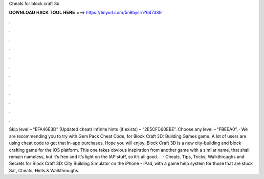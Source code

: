 Cheats for block craft 3d

𝐃𝐎𝐖𝐍𝐋𝐎𝐀𝐃 𝐇𝐀𝐂𝐊 𝐓𝐎𝐎𝐋 𝐇𝐄𝐑𝐄 ===> https://tinyurl.com/5n9bysrn?647389

.

.

.

.

.

.

.

.

.

.

.

.

Skip level – “EFA46E3D” (Updated cheat) Infinite hints (if exists) – “2E5CFD60EBE”. Choose any level – “FBEEA0”. · We are recommending you to try with Gem Pack Cheat Code, for Block Craft 3D: Building Games game. A lot of users are using cheat code to get that In-app purchases. Hope you will enjoy. Block Craft 3D is a new city-building and block crafting game for the iOS platform. This one takes obvious inspiration from another game with a similar name, that shall remain nameless, but it’s free and it’s light on the IAP stuff, so it’s all good. .  · Cheats, Tips, Tricks, Walkthroughs and Secrets for Block Craft 3D: City Building Simulator on the iPhone - iPad, with a game help system for those that are stuck Sat, Cheats, Hints & Walkthroughs.